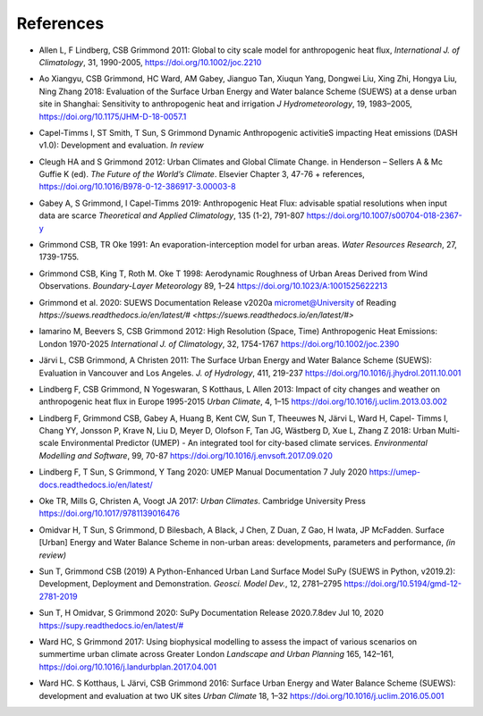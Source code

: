 .. _Ref0:

References
----------


.. _Allen2011:

- Allen L, F Lindberg, CSB Grimmond 2011: Global to city scale model for anthropogenic heat flux, *International J. of Climatology*, 31, 1990-2005, `https://doi.org/10.1002/joc.2210  <https://doi.org/10.1002/joc.2210>`_

.. _Ao2018:

- Ao Xiangyu, CSB Grimmond, HC Ward, AM Gabey, Jianguo Tan, Xiuqun Yang, Dongwei Liu, Xing Zhi, Hongya Liu, Ning Zhang 2018: Evaluation of the Surface Urban Energy and Water balance Scheme (SUEWS) at a dense urban site in Shanghai: Sensitivity to anthropogenic heat and irrigation *J Hydrometeorology*, 19, 1983–2005, `https://doi.org/10.1175/JHM-D-18-0057.1 <https://doi.org/10.1175/JHM-D-18-0057.1>`_

.. _Capel2020:

- Capel-Timms I, ST Smith, T Sun, S Grimmond Dynamic Anthropogenic activitieS impacting Heat emissions (DASH v1.0): Development and evaluation. *In review*

.. _Cleugh2012:

- Cleugh HA and S Grimmond 2012: Urban Climates and Global Climate Change. in Henderson – Sellers A & Mc Guffie K (ed). *The Future of the World’s Climate*. Elsevier Chapter 3, 47-76 + references, `https://doi.org/10.1016/B978-0-12-386917-3.00003-8 <https://doi.org/10.1016/B978-0-12-386917-3.00003-8>`_

.. _Gabey2019:

- Gabey A, S Grimmond, I Capel-Timms 2019: Anthropogenic Heat Flux: advisable spatial resolutions when input data are scarce *Theoretical and Applied Climatology*, 135 (1-2), 791-807 `https://doi.org/10.1007/s00704-018-2367-y <https://doi.org/10.1007/s00704-018-2367-y>`_


.. _GO91:

- Grimmond CSB, TR Oke 1991: An evaporation-interception model for urban areas. *Water Resources Research*, 27, 1739-1755.

.. _Grimmond1998:

- Grimmond CSB, King T, Roth M. Oke T 1998: Aerodynamic Roughness of Urban Areas Derived from Wind Observations. *Boundary-Layer Meteorology* 89, 1–24  `https://doi.org/10.1023/A:1001525622213 <https://doi.org/10.1023/A:1001525622213>`_

.. _Grimmond2020:

- Grimmond et  al. 2020: SUEWS Documentation Release v2020a micromet@University of Reading `https://suews.readthedocs.io/en/latest/# <https://suews.readthedocs.io/en/latest/#>` 

.. _Iamarino2012:

- Iamarino M, Beevers S, CSB Grimmond 2012: High Resolution (Space, Time) Anthropogenic Heat Emissions: London 1970-2025 *International J. of Climatology*, 32, 1754-1767 `https://doi.org/10.1002/joc.2390 <https://doi.org/10.1002/joc.2390>`_

.. _Jarvi2011:

- Järvi L, CSB Grimmond, A Christen 2011: The Surface Urban Energy and Water Balance Scheme (SUEWS): Evaluation in Vancouver and Los Angeles. *J. of Hydrology*, 411, 219-237 `https://doi.org/10.1016/j.jhydrol.2011.10.001 <https://doi.org/10.1016/j.jhydrol.2011.10.001>`_

.. _Lindberg2013:

- Lindberg F, CSB Grimmond, N Yogeswaran, S Kotthaus, L Allen 2013: Impact of city changes and weather on anthropogenic heat flux in Europe 1995-2015 *Urban Climate*, 4, 1–15 `https://doi.org/10.1016/j.uclim.2013.03.002 <https://doi.org/10.1016/j.uclim.2013.03.002>`_


.. _Lindberg2018:

-  Lindberg F, Grimmond CSB, Gabey A, Huang B, Kent CW, Sun T, Theeuwes N, Järvi L, Ward H, Capel- Timms I, Chang YY, Jonsson P, Krave N, Liu D, Meyer D, Olofson F, Tan JG, Wästberg D, Xue L, Zhang Z 2018: Urban Multi-scale Environmental Predictor (UMEP) - An integrated tool for city-based climate services. *Environmental Modelling and Software*, 99, 70-87 `https://doi.org/10.1016/j.envsoft.2017.09.020 <https://www.sciencedirect.com/science/article/pii/S1364815217304140>`__

.. _Lindberg2020:

- Lindberg F, T Sun, S Grimmond, Y Tang 2020: UMEP Manual Documentation 7 July 2020 `https://umep-docs.readthedocs.io/en/latest/ <https://umep-docs.readthedocs.io/en/latest/>`_

.. _Oke2017: 

- Oke TR, Mills G, Christen A, Voogt JA 2017: *Urban Climates*. Cambridge University Press `https://doi.org/10.1017/9781139016476 <https://doi.org/10.1017/9781139016476>`_

.. _Hamid2020:

- Omidvar H, T Sun, S Grimmond, D Bilesbach, A Black, J Chen, Z Duan, Z Gao, H Iwata, JP McFadden. Surface [Urban] Energy and Water Balance Scheme in non-urban areas: developments, parameters and performance, *(in review)*


.. _Sun2019:

-  Sun T, Grimmond CSB (2019) A Python-Enhanced Urban Land Surface Model SuPy (SUEWS in Python, v2019.2): Development, Deployment and Demonstration. *Geosci. Model Dev.*, 12, 2781–2795 `https://doi.org/10.5194/gmd-12-2781-2019 <https://doi.org/10.5194/gmd-12-2781-2019>`_


.. _Sun2020:

- Sun T, H Omidvar, S Grimmond 2020: SuPy Documentation Release 2020.7.8dev Jul 10, 2020 `https://supy.readthedocs.io/en/latest/# <https://supy.readthedocs.io/en/latest/#>`_

.. _Ward2017:

- Ward HC, S Grimmond 2017: Using biophysical modelling to assess the impact of various scenarios on summertime urban climate across Greater London *Landscape and Urban Planning* 165, 142–161, `https://doi.org/10.1016/j.landurbplan.2017.04.001 <https://doi.org/10.1016/j.landurbplan.2017.04.001>`_

.. _Ward2016:

- Ward HC. S Kotthaus, L Järvi, CSB Grimmond 2016: Surface Urban Energy and Water Balance Scheme (SUEWS): development and evaluation at two UK sites *Urban Climate* 18, 1–32 `https://doi.org/10.1016/j.uclim.2016.05.001  <https://doi.org/10.1016/j.uclim.2016.05.001>`_
